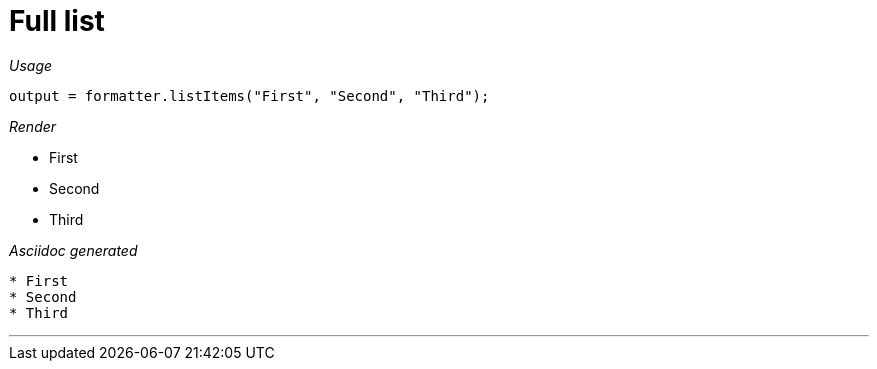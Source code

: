 = Full list




[red]##_Usage_##
[source,java,indent=0]
----
    output = formatter.listItems("First", "Second", "Third");
----

[red]##_Render_##


* First
* Second
* Third

[red]##_Asciidoc generated_##
----

* First
* Second
* Third
----

___
